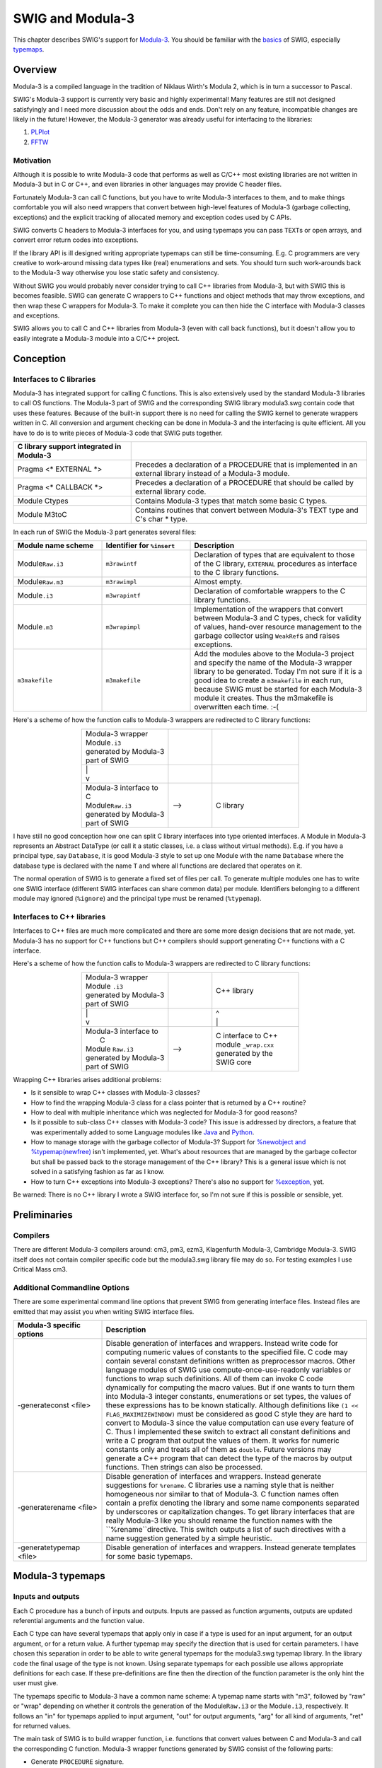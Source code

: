 SWIG and Modula-3
====================

This chapter describes SWIG's support for
`Modula-3 <http://modula3.org/>`__. You should be familiar with the
`basics <SWIG.html#SWIG>`__ of SWIG, especially
`typemaps <Typemaps.html#Typemaps>`__.

Overview
-------------

Modula-3 is a compiled language in the tradition of Niklaus Wirth's
Modula 2, which is in turn a successor to Pascal.

SWIG's Modula-3 support is currently very basic and highly experimental!
Many features are still not designed satisfyingly and I need more
discussion about the odds and ends. Don't rely on any feature,
incompatible changes are likely in the future! However, the Modula-3
generator was already useful for interfacing to the libraries:

#. `PLPlot <http://www.elegosoft.com/cgi-bin/cvsweb.cgi/cm3/m3-libs/plplot/>`__
#. `FFTW <http://www.elegosoft.com/cgi-bin/cvsweb.cgi/cm3/m3-libs/fftw/>`__

Motivation
~~~~~~~~~~~~~~~~~

Although it is possible to write Modula-3 code that performs as well as
C/C++ most existing libraries are not written in Modula-3 but in C or
C++, and even libraries in other languages may provide C header files.

Fortunately Modula-3 can call C functions, but you have to write
Modula-3 interfaces to them, and to make things comfortable you will
also need wrappers that convert between high-level features of Modula-3
(garbage collecting, exceptions) and the explicit tracking of allocated
memory and exception codes used by C APIs.

SWIG converts C headers to Modula-3 interfaces for you, and using
typemaps you can pass ``TEXT``\ s or open arrays, and convert error
return codes into exceptions.

If the library API is ill designed writing appropriate typemaps can
still be time-consuming. E.g. C programmers are very creative to
work-around missing data types like (real) enumerations and sets. You
should turn such work-arounds back to the Modula-3 way otherwise you
lose static safety and consistency.

Without SWIG you would probably never consider trying to call C++
libraries from Modula-3, but with SWIG this is becomes feasible. SWIG
can generate C wrappers to C++ functions and object methods that may
throw exceptions, and then wrap these C wrappers for Modula-3. To make
it complete you can then hide the C interface with Modula-3 classes and
exceptions.

SWIG allows you to call C and C++ libraries from Modula-3 (even with
call back functions), but it doesn't allow you to easily integrate a
Modula-3 module into a C/C++ project.

Conception
---------------

Interfaces to C libraries
~~~~~~~~~~~~~~~~~~~~~~~~~~~~~~~~

Modula-3 has integrated support for calling C functions. This is also
extensively used by the standard Modula-3 libraries to call OS
functions. The Modula-3 part of SWIG and the corresponding SWIG library
modula3.swg contain code that uses these features. Because of the
built-in support there is no need for calling the SWIG kernel to
generate wrappers written in C. All conversion and argument checking can
be done in Modula-3 and the interfacing is quite efficient. All you have
to do is to write pieces of Modula-3 code that SWIG puts together.

.. list-table::
    :widths: 25 50
    :header-rows: 1

    *
      - C library support integrated in Modula-3
      -
    *
      - Pragma <\* EXTERNAL \*>
      - Precedes a declaration of a PROCEDURE that is implemented in an external library instead of a
        Modula-3 module.                               
    *
      - Pragma <\* CALLBACK \*>
      - Precedes a declaration of a PROCEDURE that should be called by external library code.
    *
      - Module Ctypes
      - Contains Modula-3 types that match some basic C types.
    *
      - Module M3toC
      - Contains routines that convert between Modula-3's TEXT type and C's char * type.

In each run of SWIG the Modula-3 part generates several files:

.. list-table::
    :widths: 25 25 50
    :header-rows: 1

    *
      - Module name scheme
      - Identifier for ``%insert``
      - Description
    *
      - Module\ ``Raw.i3``
      - ``m3rawintf``
      - Declaration of types that are equivalent to those of the C library, ``EXTERNAL`` 
        procedures as interface to the C library functions.
    *
      - Module\ ``Raw.m3``
      - ``m3rawimpl``
      - Almost empty.
    *
      - Module\ ``.i3``
      - ``m3wrapintf``
      - Declaration of comfortable wrappers to the C library functions.
    *
      - Module\ ``.m3`` 
      - ``m3wrapimpl``
      - Implementation of the wrappers that convert between Modula-3 and C types, check for
        validity of values, hand-over resource management to the garbage collector using ``WeakRef``\ s
        and raises exceptions.
    *
      - ``m3makefile``
      - ``m3makefile``
      - Add the modules above to the Modula-3 project and specify the name of the Modula-3 wrapper
        library to be generated. Today I'm not sure if it is a good idea to create a ``m3makefile`` in
        each run, because SWIG must be started for each Modula-3 module it creates. Thus the m3makefile
        is overwritten each time. :-(

Here's a scheme of how the function calls to Modula-3 wrappers are
redirected to C library functions:

.. list-table::
    :widths: 40 20 40
    :header-rows: 0 
    :align: center

    *
      - | Modula-3 wrapper     
        | Module\ ``.i3``      
        | generated by Modula-3
        | part of SWIG         
      -
      -
    *
      - |  |
        |  v
      -
      -
    *
      - | Modula-3 interface to 
        | C                    
        | Module\ ``Raw.i3``   
        | generated by Modula-3
        | part of SWIG
      - -->
      - C library

I have still no good conception how one can split C library interfaces
into type oriented interfaces. A Module in Modula-3 represents an
Abstract DataType (or call it a static classes, i.e. a class without
virtual methods). E.g. if you have a principal type, say ``Database``,
it is good Modula-3 style to set up one Module with the name
``Database`` where the database type is declared with the name ``T`` and
where all functions are declared that operates on it.

The normal operation of SWIG is to generate a fixed set of files per
call. To generate multiple modules one has to write one SWIG interface
(different SWIG interfaces can share common data) per module.
Identifiers belonging to a different module may ignored (``%ignore``)
and the principal type must be renamed (``%typemap``).

.. _interfaces-to-c-libraries-1:

Interfaces to C++ libraries
~~~~~~~~~~~~~~~~~~~~~~~~~~~~~~~~~~

Interfaces to C++ files are much more complicated and there are some
more design decisions that are not made, yet. Modula-3 has no support
for C++ functions but C++ compilers should support generating C++
functions with a C interface.

Here's a scheme of how the function calls to Modula-3 wrappers are
redirected to C library functions:

.. list-table::
    :widths: 40 20 40
    :header-rows: 0 
    :align: center

    *
      - | Modula-3 wrapper                       
        | Module ``.i3``                        
        | generated by Modula-3                      
        | part of SWIG                           
      - 
      - C++ library     
    *
      - | \|
        | v 
      -
      - | ^
        | \|
    *
      - | Modula-3 interface to 
        |  C                    
        | Module ``Raw.i3`` 
        | generated by Modula-3
        | part of SWIG             
      - -->
      - | C interface to C++ 
        | module ``_wrap.cxx``
        | generated by the   
        | SWIG core            
                       

Wrapping C++ libraries arises additional problems:

-  Is it sensible to wrap C++ classes with Modula-3 classes?
-  How to find the wrapping Modula-3 class for a class pointer that is
   returned by a C++ routine?
-  How to deal with multiple inheritance which was neglected for
   Modula-3 for good reasons?
-  Is it possible to sub-class C++ classes with Modula-3 code? This
   issue is addressed by directors, a feature that was experimentally
   added to some Language modules like
   `Java <Java.html#Java_directors>`__ and
   `Python <Python.html#Python_directors>`__.
-  How to manage storage with the garbage collector of Modula-3? Support
   for `%newobject and \
   %typemap(newfree) <Customization.html#Customization_ownership>`__
   isn't implemented, yet. What's about resources that are managed by
   the garbage collector but shall be passed back to the storage
   management of the C++ library? This is a general issue which is not
   solved in a satisfying fashion as far as I know.
-  How to turn C++ exceptions into Modula-3 exceptions? There's also no
   support for
   `%exception <Customization.html#Customization_exception>`__, yet.

Be warned: There is no C++ library I wrote a SWIG interface for, so I'm
not sure if this is possible or sensible, yet.

Preliminaries
------------------

Compilers
~~~~~~~~~~~~~~~~

There are different Modula-3 compilers around: cm3, pm3, ezm3,
Klagenfurth Modula-3, Cambridge Modula-3. SWIG itself does not contain
compiler specific code but the modula3.swg library file may do so. For
testing examples I use Critical Mass cm3.

Additional Commandline Options
~~~~~~~~~~~~~~~~~~~~~~~~~~~~~~~~~~~~~

There are some experimental command line options that prevent SWIG from
generating interface files. Instead files are emitted that may assist
you when writing SWIG interface files.

.. list-table::
    :widths: 25 75
    :header-rows: 1

    *
      - Modula-3 specific options
      - Description
    *
      - -generateconst <file>
      - Disable generation of interfaces and wrappers. Instead write code for 
        computing numeric values of constants to the specified file. 
        C code may contain several constant definitions written as preprocessor macros. 
        Other language modules of SWIG use compute-once-use-readonly variables or functions to wrap
        such definitions.
        All of them can invoke C code dynamically for computing the macro values. 
        But if one wants to turn them into Modula-3 integer constants, enumerations or set 
        types, the values of these  expressions has to be known statically. 
        Although definitions like ``(1 << FLAG_MAXIMIZEWINDOW)`` must be considered as good 
        C style they are hard to convert to Modula-3 since the value computation can use every feature of C.
        Thus I implemented these switch to extract all constant definitions and write 
        a C program that output the values of them.
        It works for numeric constants only and treats all of them as ``double``.
        Future versions may generate a C++ program that can detect the type of the macros by output functions.
        Then strings can also be processed.
    *
      - -generaterename <file>
      - Disable generation of interfaces and wrappers. Instead generate suggestions for ``%rename``.
        C libraries use a naming style that is neither homogeneous nor similar to that of Modula-3. 
        C function names often contain a prefix denoting the library and some name components 
        separated by underscores or capitalization changes. 
        To get library interfaces that are really Modula-3 like you should rename 
        the function names with the ``%rename``directive. 
        This switch outputs a list of such directives with a name suggestion generated by a simple heuristic.
    *
      - -generatetypemap <file>
      - Disable generation of interfaces and wrappers. Instead generate templates for 
        some basic typemaps.


Modula-3 typemaps
----------------------

Inputs and outputs
~~~~~~~~~~~~~~~~~~~~~~~~~

Each C procedure has a bunch of inputs and outputs. Inputs are passed as
function arguments, outputs are updated referential arguments and the
function value.

Each C type can have several typemaps that apply only in case if a type
is used for an input argument, for an output argument, or for a return
value. A further typemap may specify the direction that is used for
certain parameters. I have chosen this separation in order to be able to
write general typemaps for the modula3.swg typemap library. In the
library code the final usage of the type is not known. Using separate
typemaps for each possible use allows appropriate definitions for each
case. If these pre-definitions are fine then the direction of the
function parameter is the only hint the user must give.

The typemaps specific to Modula-3 have a common name scheme: A typemap
name starts with "m3", followed by "raw" or "wrap" depending on whether
it controls the generation of the Module\ ``Raw.i3`` or the
Module\ ``.i3``, respectively. It follows an "in" for typemaps applied
to input argument, "out" for output arguments, "arg" for all kind of
arguments, "ret" for returned values.

The main task of SWIG is to build wrapper function, i.e. functions that
convert values between C and Modula-3 and call the corresponding C
function. Modula-3 wrapper functions generated by SWIG consist of the
following parts:

-  Generate ``PROCEDURE`` signature.
-  Declare local variables.
-  Convert input values from Modula-3 to C.
-  Check for input value integrity.
-  Call the C function.
-  Check returned values, e.g. error codes.
-  Convert and write back values into Modula-3 records.
-  Free temporary storage.
-  Return values.

.. list-table::
    :widths: 25 25 50
    :header-rows: 1

    *
      - Typemap
      - Example
      - Description
    *
      - m3wrapargvar
      - ``$1: INTEGER := $1_name;``
      - Declaration of some variables needed for temporary results.  
    *
      - m3wrapargconst
      - ``$1 = "$1_name";``
      - Declaration of some constant, maybe for debug purposes.    
    *
      - m3wrapargraw
      - ``ORD($1_name)``
      - The expression that should be passed as argument to the raw Modula-3 interface function.
    *
      - m3wrapargdir
      - ``out``
      - Referential arguments can be used for input, output, update. ???
    *
      - m3wrapinmode
      - ``READONLY``
      - One of Modula-3 parameter modes ``VALUE`` (or empty), ``VAR``, ``READONLY``
    *
      - m3wrapinname
      -
      - New name of the input argument.
    *
      - m3wrapintype 
      -
      - Modula-3 type of the input argument.
    *
      - m3wrapindefault
      -
      - Default value of the input argument.
    *
      - m3wrapinconv
      -  $1 := M3toC.SharedTtoS($1_name);
      - Statement for converting the Modula-3 input value to C compliant value.
    *
      - m3wrapincheck
      - IF Text.Length($1_name) > 10 THEN RAISE E("str too long"); END;
      - Check the integrity of the input value.
    *
      - m3wrapoutname
      -
      - Name of the ``RECORD`` field to be used for returning multiple values.
        This applies to referential output arguments that shall be turned into return values.
    *
      - m3wrapouttype
      -
      - Type of the value that is returned instead of a referential output argument.
    *
      - m3wrapoutconv
      -
      -
    *
      - m3wrapoutcheck
      -
      -
    *
      - m3wrapretraw
      -
      -
    *
      - m3wrapretname
      -
      -
    *
      - m3wraprettype
      -
      -
    *
      - m3wrapretvar
      -
      -
    *
      - m3wrapretconv
      -
      -
    *
      - m3wrapretcheck
      -  
      - 
    *
      - m3wrapfreearg   
      - M3toC.FreeSharedS(str, arg1);
      - Free resources that were temporarily used in the wrapper.
        Since this step should never be skipped, SWIG will put it in the ``FINALLY`` branch of
        a ``TRY .. FINALLY`` structure.

Subranges, Enumerations, Sets
~~~~~~~~~~~~~~~~~~~~~~~~~~~~~~~~~~~~

Subranges, enumerations, and sets are machine oriented types that make
Modula very strong and expressive compared with the type systems of many
other languages.

-  Subranges are used for statically restricted choices of integers.
-  Enumerations are used for named choices.
-  Sets are commonly used for flag (option) sets.

Using them extensively makes Modula code very safe and readable.

C supports enumerations, too, but they are not as safe as the ones of
Modula. Thus they are abused for many things: For named choices, for
integer constant definitions, for sets. To make it complete every way of
defining a value in C (``#define``, ``const int``, ``enum``) is
somewhere used for defining something that must be handled completely
different in Modula-3 (``INTEGER``, enumeration, ``SET``).

I played around with several ``%feature``\ s and ``%pragma``\ s that
split the task up into converting the C bit patterns (integer or bit
set) into Modula-3 bit patterns (integer or bit set) and change the type
as requested. See the corresponding example in the
Examples/modula3/enum/example.i file. This is quite messy and not
satisfying. So the best what you can currently do is to rewrite constant
definitions manually. Though this is a tedious work that I'd like to
automate.

Objects
~~~~~~~~~~~~~~

Declarations of C++ classes are mapped to ``OBJECT`` types while it is
tried to retain the access hierarchy "public - protected - private"
using partial revelation. Though the example in
Examples/modula3/class/example.i is not really useful, yet.

Imports
~~~~~~~~~~~~~~

Pieces of Modula-3 code provided by typemaps may contain identifiers
from foreign modules. If the typemap ``m3wrapinconv`` for ``blah *``
contains code using the function ``M3toC.SharedTtoS`` you may declare
``%typemap("m3wrapinconv:import") blah * %{M3toC%}``. Then the module
``M3toC`` is imported if the ``m3wrapinconv`` typemap for ``blah *`` is
used at least once. Use
``%typemap("m3wrapinconv:import") blah * %{MyConversions AS M3toC%}`` if
you need module renaming. Unqualified import is not supported.

It is cumbersome to add this typemap to each piece of Modula-3 code. It
is especially useful when writing general typemaps for the modula3.swg
typemap library. For a monolithic module you might be better off if you
add the imports directly:

.. container:: code

   ::

      %insert(m3rawintf) %{
      IMPORT M3toC;
      %}

Exceptions
~~~~~~~~~~~~~~~~~

Modula-3 provides another possibility of an output of a function:
exceptions.

Any piece of Modula-3 code that SWIG inserts due to a typemap can raise
an exception. This way you can also convert an error code from a C
function into a Modula-3 exception.

The ``RAISES`` clause is controlled by typemaps with the ``throws``
extension. If the typemap ``m3wrapinconv`` for ``blah *`` contains code
that may raise the exceptions ``OSError.E`` you should declare
``%typemap("m3wrapinconv:throws") blah * %{OSError.E%}``.

Example
~~~~~~~~~~~~~~

The generation of wrappers in Modula-3 needs very fine control to take
advantage of the language features. Here is an example of a generated
wrapper where almost everything is generated by a typemap:

.. container:: code

   ::

               (* %relabel  m3wrapinmode m3wrapinname m3wrapintype  m3wrapindefault *)
        PROCEDURE Name     (READONLY       str       :    TEXT    :=      ""       )
                    (* m3wrapoutcheck:throws *)
           : NameResult RAISES {E} =
          CONST
            arg1name = "str";                  (* m3wrapargconst *)
          VAR
            arg0   : C.char_star;              (* m3wrapretvar *)
            arg1   : C.char_star;              (* m3wrapargvar *)
            arg2   : C.int;
            result : RECORD
                 (*m3wrapretname  m3wraprettype*)
                       unixPath : TEXT;
                 (*m3wrapoutname  m3wrapouttype*)
                       checksum : CARDINAL;
                     END;
          BEGIN
            TRY
              arg1 := M3toC.SharedTtoS(str);   (* m3wrapinconv *)
              IF Text.Length(arg1) > 10 THEN   (* m3wrapincheck *)
                RAISE E("str too long");
              END;
       (* m3wrapretraw           m3wrapargraw *)
              arg0 := MessyToUnix  (arg1,   arg2);
              result.unixPath := M3toC.CopyStoT(arg0);  (* m3wrapretconv *)
              result.checksum := arg2;         (* m3wrapoutconv *)
              IF result.checksum = 0 THEN      (* m3wrapoutcheck *)
                RAISE E("invalid checksum");
              END;
            FINALLY
              M3toC.FreeSharedS(str, arg1);     (* m3wrapfreearg *)
            END;
          END Name;

More hints to the generator
--------------------------------

Features
~~~~~~~~~~~~~~~

.. list-table::
    :widths: 25 25 50
    :header-rows: 1

    *
      - Feature
      - Example
      - Description
    *
      - multiretval                           
      - %m3multiretval get_box; or 
        %feature("modula3:multiretval")     
        get_box;                   
      - Let the denoted function return a ``RECORD`` rather than a plain value.
        This ``RECORD`` contains all arguments with "out" direction including the return value of the C function
        (if there is one). 
        If more than one argument is "out" then the function **must** have the ``multiretval`` feature activated, but it is explicitly requested from the user to prevent mistakes.
    *
      - constnumeric
      - %constnumeric(12) twelve;  
        or                        
        %feature("constnumeric", "12") twelve;              
      - This feature can be used to tell Modula-3's back-end of SWIG the value of an identifier.  
        This is necessary in the cases where it was defined by a non-trivial C expression. 
        This feature is used by the ``-generateconst`` `option <#Modula3_commandline>`__.
        In future it may be generalized to other kind of values such as strings. 

Pragmas
~~~~~~~~~~~~~~

.. list-table::
    :widths: 25 25 50
    :header-rows: 1

    *
      - Pragma
      - Example
      - Description
    *
      - unsafe
      - ``%pragma(modula3) unsafe="true";``
      - Mark the raw interface modules as ``UNSAFE``. 
        This will be necessary in many cases.
    *
      - library
      - ``%pragma(modula3) library="m3fftw";``
      - Specifies the library name for the wrapper library to be created.
        It should be distinct from the name of the library to be wrapped.    

Remarks
------------

-  The Modula-3 part of SWIG doesn't try to generate nicely formatted
   code. If you need to read the generated code, use ``m3pp`` to
   postprocess the Modula files.
